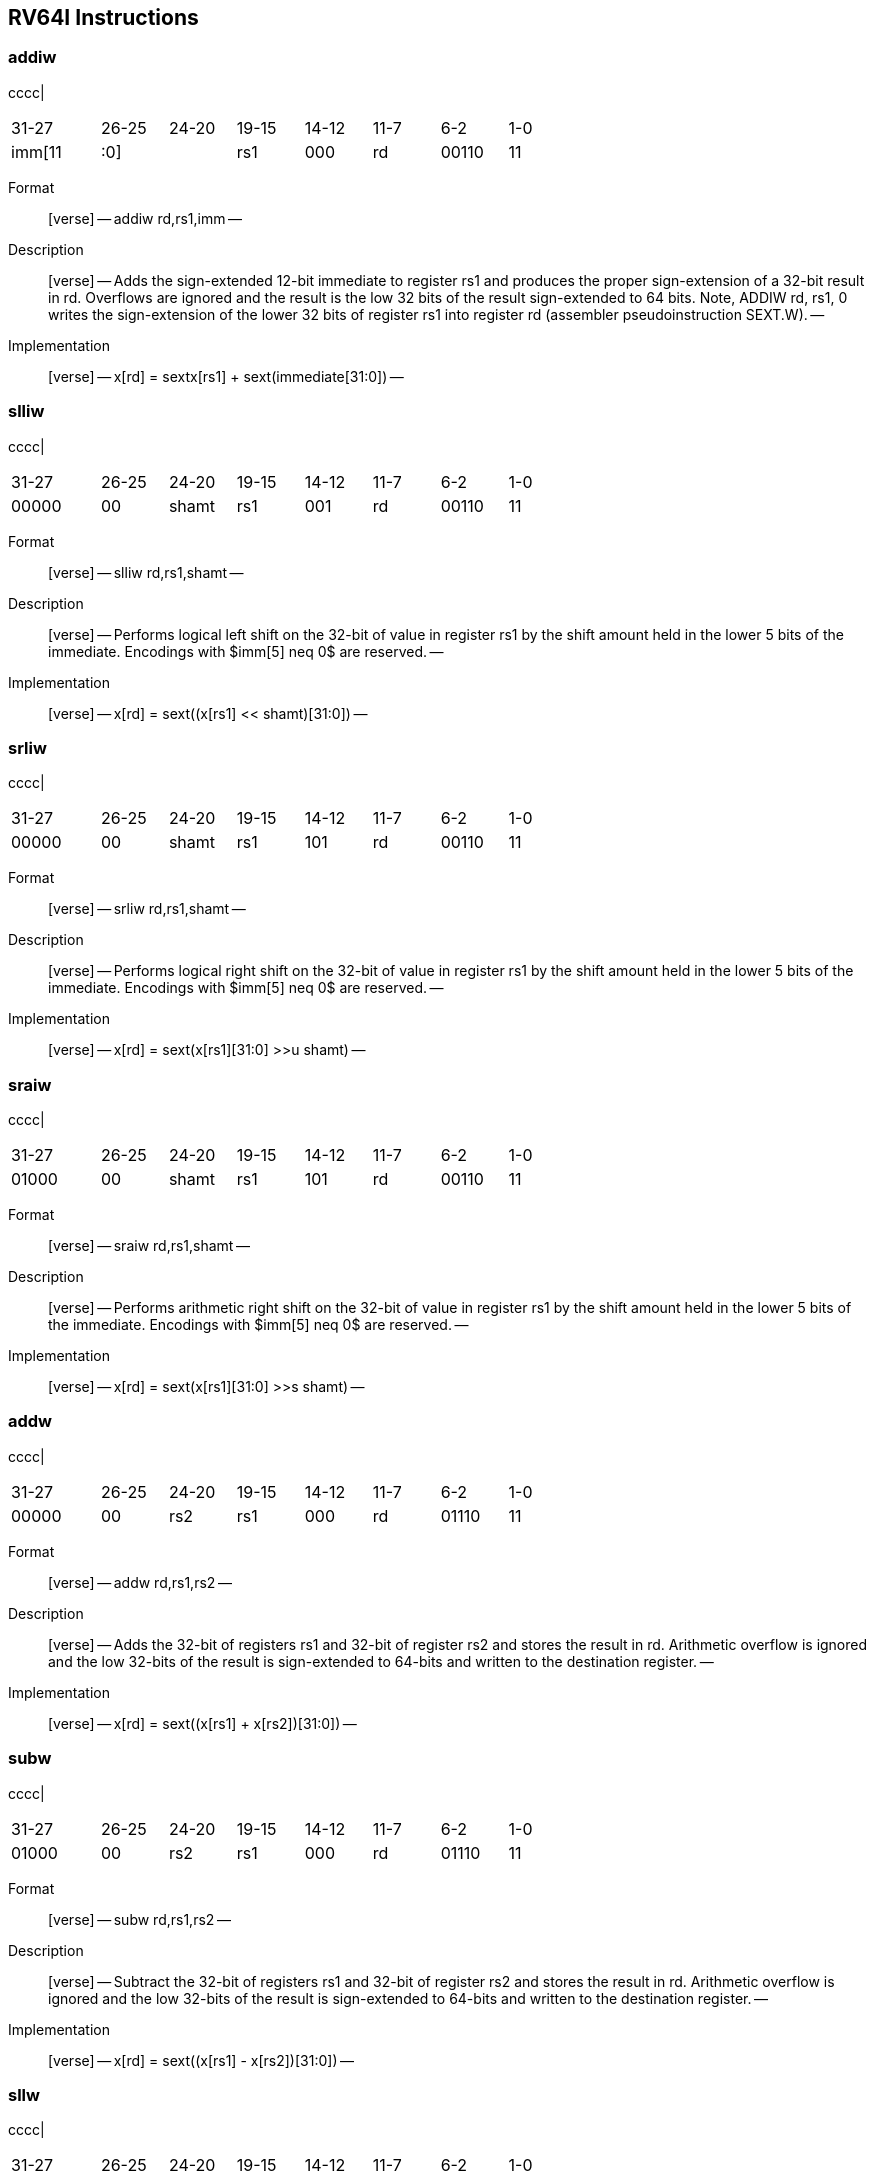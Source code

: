 == RV64I Instructions

=== addiw

cccc|

[width="66%",cols="16%,12%,12%,12%,12%,12%,12%,12%",]
|===
|31-27 |26-25 |24-20 |19-15 |14-12 |11-7 |6-2 |1-0
|imm[11 |:0] | |rs1 |000 |rd |00110 |11
|===

Format::
  [verse]
  --
  addiw rd,rs1,imm
  --
Description::
  [verse]
  --
  Adds the sign-extended 12-bit immediate to register rs1 and produces the proper sign-extension of a 32-bit result in rd.
  Overflows are ignored and the result is the low 32 bits of the result sign-extended to 64 bits.
  Note, ADDIW rd, rs1, 0 writes the sign-extension of the lower 32 bits of register rs1 into register rd (assembler pseudoinstruction SEXT.W).
  --
Implementation::
  [verse]
  --
  x[rd] = sext((x[rs1] + sext(immediate))[31:0])
  --

=== slliw

cccc|

[width="66%",cols="16%,12%,12%,12%,12%,12%,12%,12%",]
|===
|31-27 |26-25 |24-20 |19-15 |14-12 |11-7 |6-2 |1-0
|00000 |00 |shamt |rs1 |001 |rd |00110 |11
|===

Format::
  [verse]
  --
  slliw rd,rs1,shamt
  --
Description::
  [verse]
  --
  Performs logical left shift on the 32-bit of value in register rs1 by the shift amount held in the lower 5 bits of the immediate.
  Encodings with $imm[5] neq 0$ are reserved.
  --
Implementation::
  [verse]
  --
  x[rd] = sext((x[rs1] << shamt)[31:0])
  --

=== srliw

cccc|

[width="66%",cols="16%,12%,12%,12%,12%,12%,12%,12%",]
|===
|31-27 |26-25 |24-20 |19-15 |14-12 |11-7 |6-2 |1-0
|00000 |00 |shamt |rs1 |101 |rd |00110 |11
|===

Format::
  [verse]
  --
  srliw rd,rs1,shamt
  --
Description::
  [verse]
  --
  Performs logical right shift on the 32-bit of value in register rs1 by the shift amount held in the lower 5 bits of the immediate.
  Encodings with $imm[5] neq 0$ are reserved.
  --
Implementation::
  [verse]
  --
  x[rd] = sext(x[rs1][31:0] >>u shamt)
  --

=== sraiw

cccc|

[width="66%",cols="16%,12%,12%,12%,12%,12%,12%,12%",]
|===
|31-27 |26-25 |24-20 |19-15 |14-12 |11-7 |6-2 |1-0
|01000 |00 |shamt |rs1 |101 |rd |00110 |11
|===

Format::
  [verse]
  --
  sraiw rd,rs1,shamt
  --
Description::
  [verse]
  --
  Performs arithmetic right shift on the 32-bit of value in register rs1 by the shift amount held in the lower 5 bits of the immediate.
  Encodings with $imm[5] neq 0$ are reserved.
  --
Implementation::
  [verse]
  --
  x[rd] = sext(x[rs1][31:0] >>s shamt)
  --

=== addw

cccc|

[width="66%",cols="16%,12%,12%,12%,12%,12%,12%,12%",]
|===
|31-27 |26-25 |24-20 |19-15 |14-12 |11-7 |6-2 |1-0
|00000 |00 |rs2 |rs1 |000 |rd |01110 |11
|===

Format::
  [verse]
  --
  addw rd,rs1,rs2
  --
Description::
  [verse]
  --
  Adds the 32-bit of registers rs1 and 32-bit of register rs2 and stores the result in rd.
  Arithmetic overflow is ignored and the low 32-bits of the result is sign-extended to 64-bits and written to the destination register.
  --
Implementation::
  [verse]
  --
  x[rd] = sext((x[rs1] + x[rs2])[31:0])
  --

=== subw

cccc|

[width="66%",cols="16%,12%,12%,12%,12%,12%,12%,12%",]
|===
|31-27 |26-25 |24-20 |19-15 |14-12 |11-7 |6-2 |1-0
|01000 |00 |rs2 |rs1 |000 |rd |01110 |11
|===

Format::
  [verse]
  --
  subw rd,rs1,rs2
  --
Description::
  [verse]
  --
  Subtract the 32-bit of registers rs1 and 32-bit of register rs2 and stores the result in rd.
  Arithmetic overflow is ignored and the low 32-bits of the result is sign-extended to 64-bits and written to the destination register.
  --
Implementation::
  [verse]
  --
  x[rd] = sext((x[rs1] - x[rs2])[31:0])
  --

=== sllw

cccc|

[width="66%",cols="16%,12%,12%,12%,12%,12%,12%,12%",]
|===
|31-27 |26-25 |24-20 |19-15 |14-12 |11-7 |6-2 |1-0
|00000 |00 |rs2 |rs1 |001 |rd |01110 |11
|===

Format::
  [verse]
  --
  sllw rd,rs1,rs2
  --
Description::
  [verse]
  --
  Performs logical left shift on the low 32-bits value in register rs1 by the shift amount held in the lower 5 bits of register rs2 and produce 32-bit results and written to the destination register rd.
  --
Implementation::
  [verse]
  --
  x[rd] = sext((x[rs1] << x[rs2][4:0])[31:0])
  --

=== srlw

cccc|

[width="66%",cols="16%,12%,12%,12%,12%,12%,12%,12%",]
|===
|31-27 |26-25 |24-20 |19-15 |14-12 |11-7 |6-2 |1-0
|00000 |00 |rs2 |rs1 |101 |rd |01110 |11
|===

Format::
  [verse]
  --
  srlw rd,rs1,rs2
  --
Description::
  [verse]
  --
  Performs logical right shift on the low 32-bits value in register rs1 by the shift amount held in the lower 5 bits of register rs2 and produce 32-bit results and written to the destination register rd.
  --
Implementation::
  [verse]
  --
  x[rd] = sext(x[rs1][31:0] >>u x[rs2][4:0])
  --

=== sraw

cccc|

[width="66%",cols="16%,12%,12%,12%,12%,12%,12%,12%",]
|===
|31-27 |26-25 |24-20 |19-15 |14-12 |11-7 |6-2 |1-0
|01000 |00 |rs2 |rs1 |101 |rd |01110 |11
|===

Format::
  [verse]
  --
  sraw rd,rs1,rs2
  --
Description::
  [verse]
  --
  Performs arithmetic right shift on the low 32-bits value in register rs1 by the shift amount held in the lower 5 bits of register rs2 and produce 32-bit results and written to the destination register rd.
  --
Implementation::
  [verse]
  --
  x[rd] = sext(x[rs1][31:0] >>s x[rs2][4:0])
  --

=== lwu

cccc|

[width="66%",cols="16%,12%,12%,12%,12%,12%,12%,12%",]
|===
|31-27 |26-25 |24-20 |19-15 |14-12 |11-7 |6-2 |1-0
|offset |[11:0] | |rs1 |110 |rd |00000 |11
|===

Format::
  [verse]
  --
  lwu rd,offset(rs1)
  --
Description::
  [verse]
  --
  Loads a 32-bit value from memory and zero-extends this to 64 bits before storing it in register rd.
  --
Implementation::
  [verse]
  --
  x[rd] = M[x[rs1] + sext(offset)][31:0]
  --

=== ld

cccc|

[width="66%",cols="16%,12%,12%,12%,12%,12%,12%,12%",]
|===
|31-27 |26-25 |24-20 |19-15 |14-12 |11-7 |6-2 |1-0
|offset |[11:0] | |rs1 |011 |rd |00000 |11
|===

Format::
  [verse]
  --
  ld rd,offset(rs1)
  --
Description::
  [verse]
  --
  Loads a 64-bit value from memory into register rd for RV64I.
  --
Implementation::
  [verse]
  --
  x[rd] = M[x[rs1] + sext(offset)][63:0]
  --

=== sd

cccc|

[width="76%",cols="17%,12%,10%,10%,10%,21%,10%,10%",]
|===
|31-27 |26-25 |24-20 |19-15 |14-12 |11-7 |6-2 |1-0
|offset |[11:5] |rs2 |rs1 |011 |offset[4:0] |01000 |11
|===

Format::
  [verse]
  --
  sd rs2,offset(rs1)
  --
Description::
  [verse]
  --
  Store 64-bit, values from register rs2 to memory.
  --
Implementation::
  [verse]
  --
  M[x[rs1] + sext(offset)] = x[rs2][63:0]
  --
